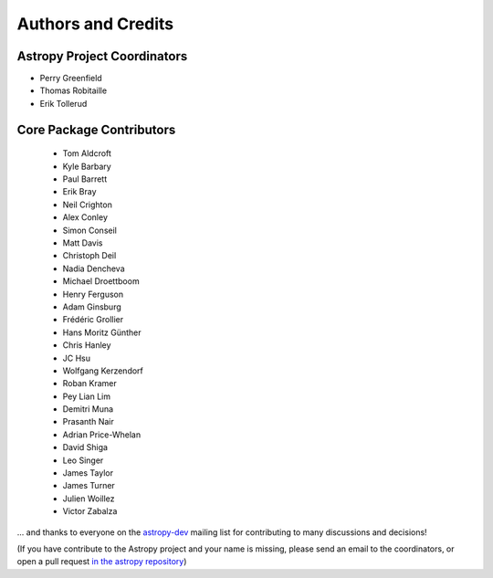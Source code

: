 *******************
Authors and Credits
*******************

.. _`astropy-dev`: http://groups.google.com/group/astropy-dev


Astropy Project Coordinators
============================

* Perry Greenfield
* Thomas Robitaille
* Erik Tollerud


Core Package Contributors
=========================

 * Tom Aldcroft
 * Kyle Barbary
 * Paul Barrett
 * Erik Bray
 * Neil Crighton
 * Alex Conley
 * Simon Conseil
 * Matt Davis
 * Christoph Deil
 * Nadia Dencheva
 * Michael Droettboom
 * Henry Ferguson
 * Adam Ginsburg
 * Frédéric Grollier
 * Hans Moritz Günther
 * Chris Hanley
 * JC Hsu
 * Wolfgang Kerzendorf
 * Roban Kramer
 * Pey Lian Lim
 * Demitri Muna
 * Prasanth Nair
 * Adrian Price-Whelan
 * David Shiga
 * Leo Singer
 * James Taylor
 * James Turner
 * Julien Woillez
 * Victor Zabalza


... and thanks to everyone on the `astropy-dev`_ mailing list for contributing to many discussions and decisions!

(If you have contribute to the Astropy project and your name is missing,
please send an email to the coordinators, or open a pull request
`in the astropy repository <https://github.com/astropy/astropy>`_)
